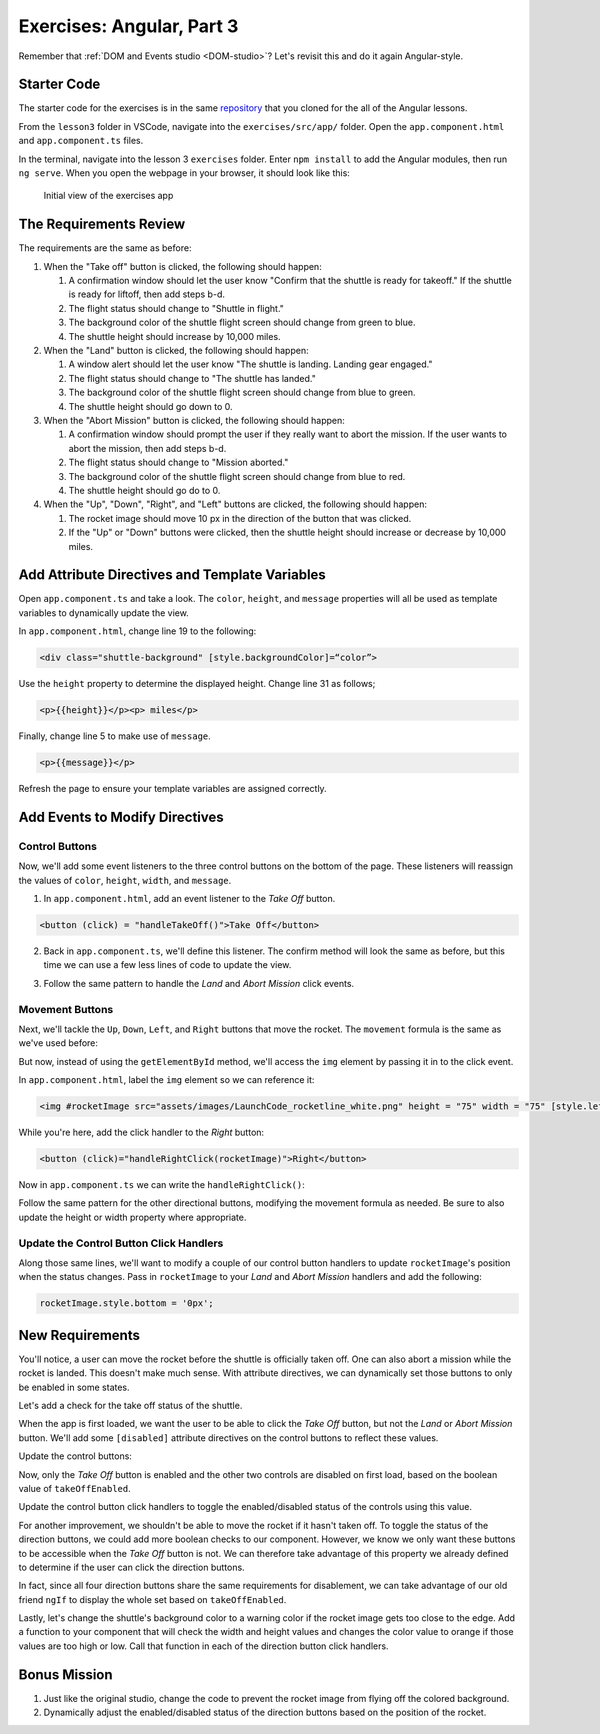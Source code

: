Exercises: Angular, Part 3
===========================

Remember that :ref:`DOM and Events studio <DOM-studio>`? Let's
revisit this and do it again Angular-style.

Starter Code
-------------

The starter code for the exercises is in the same
`repository <https://github.com/LaunchCodeEducation/angular-lc101-projects>`__
that you cloned for the all of the Angular lessons.

From the ``lesson3`` folder in VSCode, navigate into the
``exercises/src/app/`` folder. Open the
``app.component.html`` and ``app.component.ts`` files.

In the terminal, navigate into the lesson 3 ``exercises`` folder. Enter
``npm install`` to add the Angular modules, then run ``ng serve``. When you
open the webpage in your browser, it should look like this:

   .. figure:: ./figures/lesson3-exercises-initial-view.png
      :alt: Initial view of the exercises app.

   Initial view of the exercises app

The Requirements Review
-----------------------

The requirements are the same as before:

#. When the "Take off" button is clicked, the following should happen:

   1. A confirmation window should let the user know "Confirm that the shuttle is ready for takeoff." If the shuttle is ready for liftoff, then add steps b-d.
   2. The flight status should change to "Shuttle in flight."
   3. The background color of the shuttle flight screen should change from green to blue.
   4. The shuttle height should increase by 10,000 miles.

#. When the "Land" button is clicked, the following should happen:

   1. A window alert should let the user know "The shuttle is landing. Landing gear engaged."
   2. The flight status should change to "The shuttle has landed."
   3. The background color of the shuttle flight screen should change from blue to green.
   4. The shuttle height should go down to 0.


#. When the "Abort Mission" button is clicked, the following should happen:

   1. A confirmation window should prompt the user if they really want to abort the mission. If the user wants to abort the mission, then add steps b-d.
   2. The flight status should change to "Mission aborted."
   3. The background color of the shuttle flight screen should change from blue to red.
   4. The shuttle height should go do to 0.

#. When the "Up", "Down", "Right", and "Left" buttons are clicked, the following should happen:

   1. The rocket image should move 10 px in the direction of the button that was clicked.
   2. If the "Up" or "Down" buttons were clicked, then the shuttle height should increase or decrease by 10,000 miles.


Add Attribute Directives and Template Variables
-----------------------------------------------

Open ``app.component.ts`` and take a look. The ``color``, ``height``, and 
``message`` properties will all be used as template variables to dynamically 
update the view. 

.. sourcecode:: TypeScript
   :linenos:
      
   export class AppComponent {
      title = 'Exercises: Angular Lesson 3';

      color = 'green';
      height = 0;
      width = 0;
      message = 'Space shuttle ready for takeoff!';
   }

In ``app.component.html``, change line 19 to the following:

.. sourcecode:: html+ng2
      
      <div class="shuttle-background" [style.backgroundColor]=“color”>

Use the ``height`` property to determine the 
displayed height. Change line 31 as follows;

.. sourcecode:: html+ng2
      
      <p>{{height}}</p><p> miles</p>

Finally, change line 5 to make use of ``message``.

.. sourcecode:: html+ng2
      
      <p>{{message}}</p>

Refresh the page to ensure your template variables are assigned correctly.


Add Events to Modify Directives
-------------------------------

Control Buttons
^^^^^^^^^^^^^^^

Now, we'll add some event listeners to the three control buttons on the bottom of the page. 
These listeners will reassign the values of ``color``, ``height``, ``width``, and ``message``.

1. In ``app.component.html``, add an event listener to the *Take Off* button.

.. sourcecode:: html+ng2
      
      <button (click) = "handleTakeOff()">Take Off</button>

2. Back in ``app.component.ts``, we'll define this listener. The confirm method will look the same as before, but this time we can use a few less lines of code to update the view.

.. sourcecode:: TypeScript
   :linenos:

   handleTakeOff() {
      let result = window.confirm('Are you sure the shuttle is ready for takeoff?');
      if (result) {
         this.color = 'blue';
         this.height = 10000;
         this.width = 0;
         this.message = 'Shuttle in flight.';
      }
   }

3. Follow the same pattern to handle the *Land* and *Abort Mission* click events.

Movement Buttons
^^^^^^^^^^^^^^^^

Next, we'll tackle the ``Up``, ``Down``, ``Left``, and ``Right`` buttons that
move the rocket. The ``movement`` formula is the same as we've used before:

.. sourcecode:: TypeScript
   :linenos:

   let movement = parseInt(img.style.left) + 10 + 'px';


But now, instead of using the ``getElementById`` method, we'll
access the ``img`` element by passing it in to the click
event.

In ``app.component.html``, label the ``img`` element so we can reference it:

.. sourcecode:: html+ng2
      
      <img #rocketImage src="assets/images/LaunchCode_rocketline_white.png" height = "75" width = "75" [style.left]="0" [style.bottom]="0"/>

While you're here, add the click handler to the *Right* button:

.. sourcecode:: html+ng2
      
      <button (click)="handleRightClick(rocketImage)">Right</button>

Now in ``app.component.ts`` we can write the ``handleRightClick()``:

.. sourcecode:: TypeScript
   :linenos:

   handleRightClick(rocketImage) {
      let movement = parseInt(rocketImage.style.left) + 10 + 'px';
      rocketImage.style.left = movement;
      this.width= this.width + 10000;
   }

Follow the same pattern for the other directional buttons, modifying the
movement formula as needed. Be sure to also update the height or width property
where appropriate.

Update the Control Button Click Handlers
^^^^^^^^^^^^^^^^^^^^^^^^^^^^^^^^^^^^^^^^

Along those same lines, we'll want to modify a couple of our control 
button handlers to update ``rocketImage``'s position when the status
changes. Pass in ``rocketImage`` to your *Land* and *Abort Mission* 
handlers and add the following:

.. sourcecode:: TypeScript

   rocketImage.style.bottom = '0px';

New Requirements
----------------

You'll notice, a user can move the rocket before the shuttle is officially taken off. One can also
abort a mission while the rocket is landed. This doesn't make much sense. With attribute
directives, we can dynamically set those buttons to only be enabled in some states.

Let's add a check for the take off status of the shuttle.

.. sourcecode:: TypeScript
   :linenos:

    takeOffEnabled: true,
    

When the app is first loaded, we want the user to be able to click the *Take Off*
button, but not the *Land* or *Abort Mission* button. We'll add some 
``[disabled]`` attribute directives on the control buttons to reflect these values.

Update the control buttons:

.. sourcecode:: html+ng2
   :linenos:
      
   <div class="container-control-buttons">
      <button (click)="handleTakeOff()" [disabled]="!takeOffEnabled">Take Off</button>
      <button (click)="handleLand(rocketImage)" [disabled]="takeOffEnabled">Land</button>
      <button (click)="handleMissionAbort(rocketImage)" [disabled]="takeOffEnabled">Abort Mission</button>
   </div>

Now, only the *Take Off* button is enabled and the other two controls are disabled on first load,
based on the boolean value of ``takeOffEnabled``.

Update the control button click handlers to toggle the enabled/disabled status 
of the controls using this value.

For another improvement, we shouldn't be able to move the rocket if it hasn't taken off. To toggle the status of
the direction buttons, we could add more boolean checks to our component. However, we know we only
want these buttons to be accessible when the *Take Off* button is not. We can therefore take advantage
of this property we already defined to determine if the user can click the direction buttons.

.. sourcecode:: html+ng2
   :linenos:
      
   <button (click)="handleUpClick(rocketImage)" [disabled]="takeOffEnabled">Up</button>

In fact, since all four direction buttons share the same requirements for disablement, we can take
advantage of our old friend ``ngIf`` to display the whole set based on ``takeOffEnabled``.

.. sourcecode:: html+ng2
   :linenos:

   <div *ngIf="!takeOffEnabled">
      <button (click)="handleUpClick(rocketImage)">Up</button>
      <button (click)="handleDownClick(rocketImage)">Down</button>
      <button (click)="handleRightClick(rocketImage)">Right</button>
      <button (click)="handleLeftClick(rocketImage)">Left</button>
   </div>

Lastly, let's change the shuttle's background color to a warning color if the rocket image gets too 
close to the edge. Add a function to your component that will check the width and height values
and changes the color value to orange if those values are too high or low. Call that function in each
of the direction button click handlers.


Bonus Mission
-------------

#. Just like the original studio, change the code to prevent the rocket image from flying off the colored background.
#. Dynamically adjust the enabled/disabled status of the direction buttons based on the position of the rocket.
